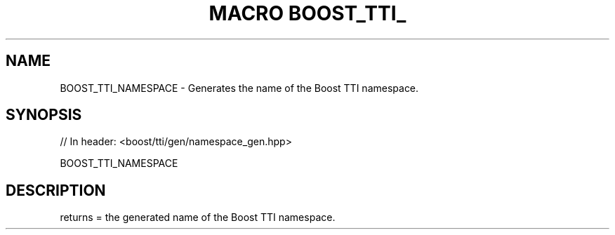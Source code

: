 .\"Generated by db2man.xsl. Don't modify this, modify the source.
.de Sh \" Subsection
.br
.if t .Sp
.ne 5
.PP
\fB\\$1\fR
.PP
..
.de Sp \" Vertical space (when we can't use .PP)
.if t .sp .5v
.if n .sp
..
.de Ip \" List item
.br
.ie \\n(.$>=3 .ne \\$3
.el .ne 3
.IP "\\$1" \\$2
..
.TH "MACRO BOOST_TTI_" 3 "" "" ""
.SH "NAME"
BOOST_TTI_NAMESPACE \- Generates the name of the Boost TTI namespace\&.
.SH "SYNOPSIS"

.sp
.nf
// In header: <boost/tti/gen/namespace_gen\&.hpp>

BOOST_TTI_NAMESPACE
.fi
.SH "DESCRIPTION"
.PP
returns = the generated name of the Boost TTI namespace\&.

